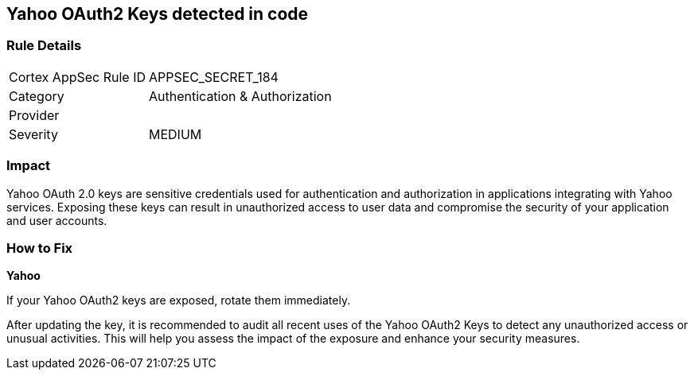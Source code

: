 == Yahoo OAuth2 Keys detected in code


=== Rule Details

[cols="1,2"]
|===
|Cortex AppSec Rule ID |APPSEC_SECRET_184
|Category |Authentication & Authorization
|Provider |
|Severity |MEDIUM
|===



=== Impact
Yahoo OAuth 2.0 keys are sensitive credentials used for authentication and authorization in applications integrating with Yahoo services. Exposing these keys can result in unauthorized access to user data and compromise the security of your application and user accounts.

=== How to Fix

*Yahoo*

If your Yahoo OAuth2 keys are exposed, rotate them immediately.

After updating the key, it is recommended to audit all recent uses of the Yahoo OAuth2 Keys to detect any unauthorized access or unusual activities. This will help you assess the impact of the exposure and enhance your security measures. 
